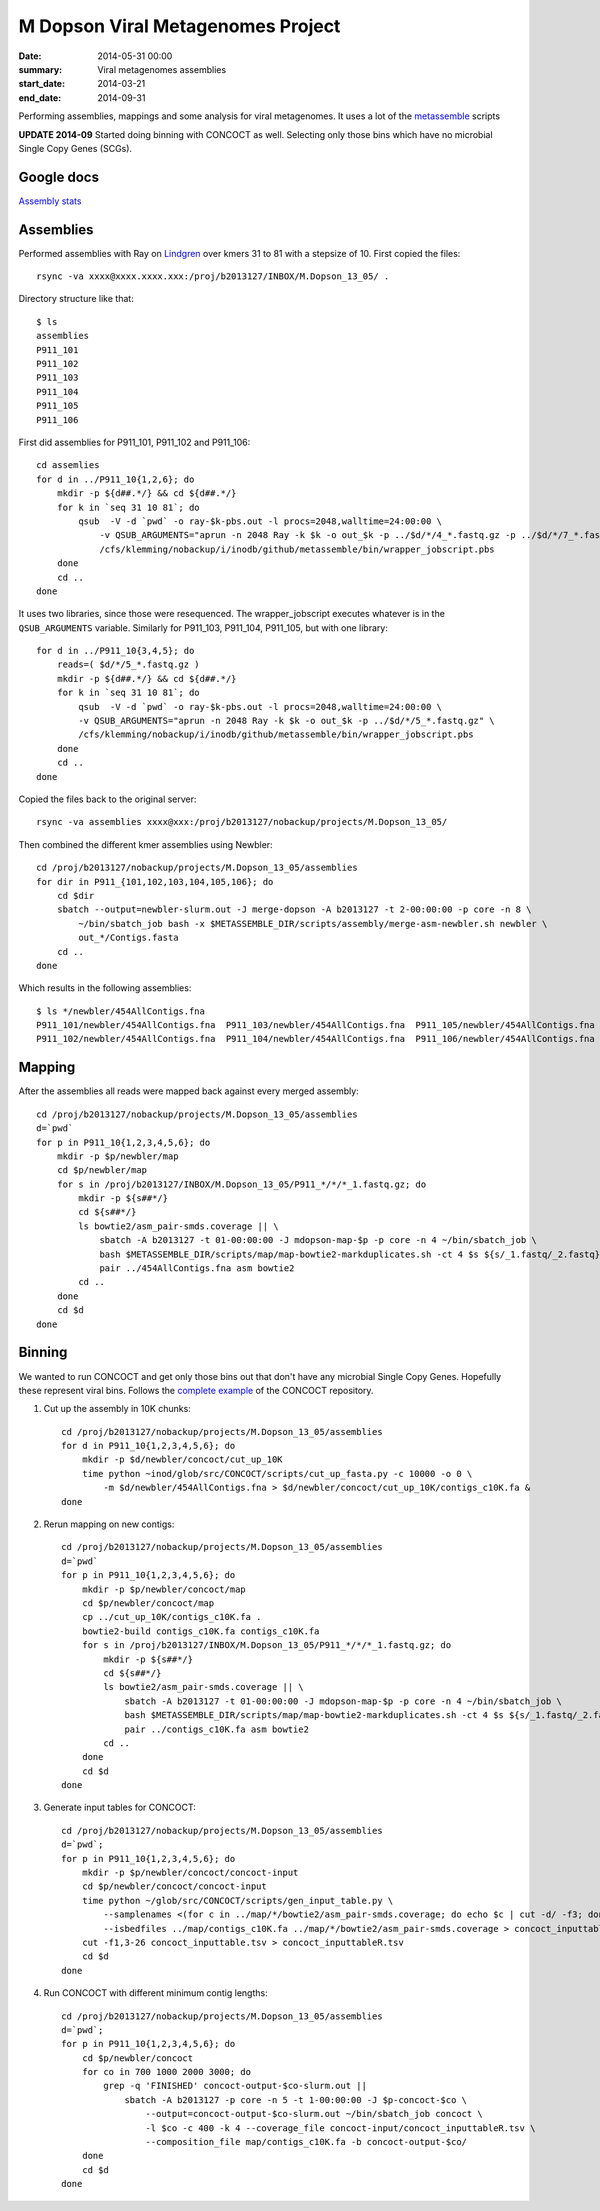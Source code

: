 ==========================================
M Dopson Viral Metagenomes Project
==========================================
:date: 2014-05-31 00:00
:summary: Viral metagenomes assemblies
:start_date: 2014-03-21
:end_date: 2014-09-31

Performing assemblies, mappings and some analysis for viral metagenomes. It
uses a lot of the `metassemble`_ scripts

**UPDATE 2014-09** Started doing binning with CONCOCT as well. Selecting only those bins which have no
microbial Single Copy Genes (SCGs).


Google docs
===========
`Assembly stats`_


Assemblies
============
Performed assemblies with Ray on `Lindgren`_ over kmers 31 to 81 with a stepsize of 10. First copied the files::
    
    rsync -va xxxx@xxxx.xxxx.xxx:/proj/b2013127/INBOX/M.Dopson_13_05/ .

Directory structure like that::
    
    $ ls
    assemblies
    P911_101
    P911_102
    P911_103
    P911_104
    P911_105
    P911_106

First did assemblies for P911_101, P911_102 and P911_106::
    
    cd assemlies
    for d in ../P911_10{1,2,6}; do
        mkdir -p ${d##.*/} && cd ${d##.*/}
        for k in `seq 31 10 81`; do
            qsub  -V -d `pwd` -o ray-$k-pbs.out -l procs=2048,walltime=24:00:00 \
                -v QSUB_ARGUMENTS="aprun -n 2048 Ray -k $k -o out_$k -p ../$d/*/4_*.fastq.gz -p ../$d/*/7_*.fastq.gz" \
                /cfs/klemming/nobackup/i/inodb/github/metassemble/bin/wrapper_jobscript.pbs
        done
        cd ..
    done

It uses two libraries, since those were resequenced. The wrapper_jobscript
executes whatever is in the ``QSUB_ARGUMENTS`` variable. Similarly for
P911_103, P911_104, P911_105, but with one library::

    for d in ../P911_10{3,4,5}; do
        reads=( $d/*/5_*.fastq.gz )
        mkdir -p ${d##.*/} && cd ${d##.*/}
        for k in `seq 31 10 81`; do
            qsub  -V -d `pwd` -o ray-$k-pbs.out -l procs=2048,walltime=24:00:00 \
            -v QSUB_ARGUMENTS="aprun -n 2048 Ray -k $k -o out_$k -p ../$d/*/5_*.fastq.gz" \
            /cfs/klemming/nobackup/i/inodb/github/metassemble/bin/wrapper_jobscript.pbs
        done
        cd ..
    done

Copied the files back to the original server::

    rsync -va assemblies xxxx@xxx:/proj/b2013127/nobackup/projects/M.Dopson_13_05/

Then combined the different kmer assemblies using Newbler::
    
    cd /proj/b2013127/nobackup/projects/M.Dopson_13_05/assemblies
    for dir in P911_{101,102,103,104,105,106}; do
        cd $dir
        sbatch --output=newbler-slurm.out -J merge-dopson -A b2013127 -t 2-00:00:00 -p core -n 8 \
            ~/bin/sbatch_job bash -x $METASSEMBLE_DIR/scripts/assembly/merge-asm-newbler.sh newbler \ 
            out_*/Contigs.fasta
        cd ..
    done

Which results in the following assemblies::

    $ ls */newbler/454AllContigs.fna
    P911_101/newbler/454AllContigs.fna  P911_103/newbler/454AllContigs.fna  P911_105/newbler/454AllContigs.fna
    P911_102/newbler/454AllContigs.fna  P911_104/newbler/454AllContigs.fna  P911_106/newbler/454AllContigs.fna

Mapping
======================

After the assemblies all reads were mapped back against every merged assembly::

    cd /proj/b2013127/nobackup/projects/M.Dopson_13_05/assemblies
    d=`pwd`
    for p in P911_10{1,2,3,4,5,6}; do
        mkdir -p $p/newbler/map
        cd $p/newbler/map
        for s in /proj/b2013127/INBOX/M.Dopson_13_05/P911_*/*/*_1.fastq.gz; do
            mkdir -p ${s##*/}
            cd ${s##*/}
            ls bowtie2/asm_pair-smds.coverage || \
                sbatch -A b2013127 -t 01-00:00:00 -J mdopson-map-$p -p core -n 4 ~/bin/sbatch_job \
                bash $METASSEMBLE_DIR/scripts/map/map-bowtie2-markduplicates.sh -ct 4 $s ${s/_1.fastq/_2.fastq} \
                pair ../454AllContigs.fna asm bowtie2
            cd ..
        done
        cd $d
    done

Binning
========================

We wanted to run CONCOCT and get only those bins out that don't have any microbial Single Copy Genes. Hopefully these
represent viral bins. Follows the `complete example`_ of the CONCOCT repository.

1. Cut up the assembly in 10K chunks::

    cd /proj/b2013127/nobackup/projects/M.Dopson_13_05/assemblies
    for d in P911_10{1,2,3,4,5,6}; do
        mkdir -p $d/newbler/concoct/cut_up_10K
        time python ~inod/glob/src/CONCOCT/scripts/cut_up_fasta.py -c 10000 -o 0 \
            -m $d/newbler/454AllContigs.fna > $d/newbler/concoct/cut_up_10K/contigs_c10K.fa &
    done

2. Rerun mapping on new contigs::

    cd /proj/b2013127/nobackup/projects/M.Dopson_13_05/assemblies
    d=`pwd`
    for p in P911_10{1,2,3,4,5,6}; do
        mkdir -p $p/newbler/concoct/map
        cd $p/newbler/concoct/map
        cp ../cut_up_10K/contigs_c10K.fa .
        bowtie2-build contigs_c10K.fa contigs_c10K.fa
        for s in /proj/b2013127/INBOX/M.Dopson_13_05/P911_*/*/*_1.fastq.gz; do
            mkdir -p ${s##*/}
            cd ${s##*/}
            ls bowtie2/asm_pair-smds.coverage || \
                sbatch -A b2013127 -t 01-00:00:00 -J mdopson-map-$p -p core -n 4 ~/bin/sbatch_job \
                bash $METASSEMBLE_DIR/scripts/map/map-bowtie2-markduplicates.sh -ct 4 $s ${s/_1.fastq/_2.fastq} \
                pair ../contigs_c10K.fa asm bowtie2
            cd ..
        done
        cd $d
    done

3. Generate input tables for CONCOCT::

    cd /proj/b2013127/nobackup/projects/M.Dopson_13_05/assemblies
    d=`pwd`;
    for p in P911_10{1,2,3,4,5,6}; do
        mkdir -p $p/newbler/concoct/concoct-input
        cd $p/newbler/concoct/concoct-input
        time python ~/glob/src/CONCOCT/scripts/gen_input_table.py \
            --samplenames <(for c in ../map/*/bowtie2/asm_pair-smds.coverage; do echo $c | cut -d/ -f3; done) \
            --isbedfiles ../map/contigs_c10K.fa ../map/*/bowtie2/asm_pair-smds.coverage > concoct_inputtable.tsv
        cut -f1,3-26 concoct_inputtable.tsv > concoct_inputtableR.tsv
        cd $d
    done

4. Run CONCOCT with different minimum contig lengths::

    cd /proj/b2013127/nobackup/projects/M.Dopson_13_05/assemblies
    d=`pwd`;
    for p in P911_10{1,2,3,4,5,6}; do
        cd $p/newbler/concoct
        for co in 700 1000 2000 3000; do
            grep -q 'FINISHED' concoct-output-$co-slurm.out ||
                sbatch -A b2013127 -p core -n 5 -t 1-00:00:00 -J $p-concoct-$co \
                    --output=concoct-output-$co-slurm.out ~/bin/sbatch_job concoct \
                    -l $co -c 400 -k 4 --coverage_file concoct-input/concoct_inputtableR.tsv \
                    --composition_file map/contigs_c10K.fa -b concoct-output-$co/
        done
        cd $d
    done


.. _Lindgren: https://www.pdc.kth.se/resources/computers/lindgren
.. _metassemble: https://github.com/inodb/metassemble
.. _Assembly stats: https://docs.google.com/spreadsheet/ccc?key=0Ammr7cdGTJzgdG4tb2tfMGpsX1UxeWlYX0pEaFQ5RGc&usp=drive_web#gid=0
.. _complete example: https://concoct.readthedocs.org/en/latest/complete_example.html
